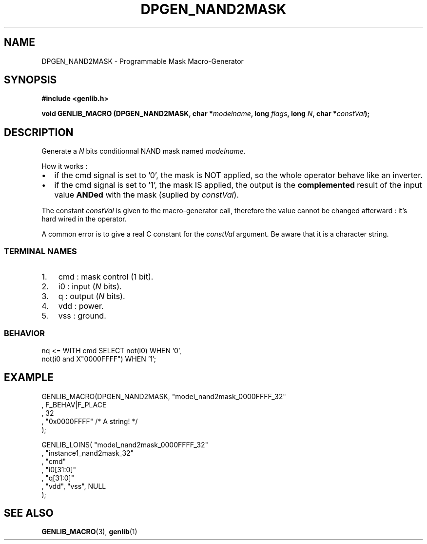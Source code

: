 .\" This manpage has been automatically generated by docbook2man 
.\" from a DocBook document.  This tool can be found at:
.\" <http://shell.ipoline.com/~elmert/comp/docbook2X/> 
.\" Please send any bug reports, improvements, comments, patches, 
.\" etc. to Steve Cheng <steve@ggi-project.org>.
.TH "DPGEN_NAND2MASK" "3" "30 July 2004" "ASIM/LIP6" "Alliance - genlib User's Manual"

.SH NAME
DPGEN_NAND2MASK \- Programmable Mask Macro-Generator
.SH SYNOPSIS
.sp
\fB#include  <genlib.h>
.sp
void GENLIB_MACRO (DPGEN_NAND2MASK, char *\fImodelname\fB, long \fIflags\fB, long \fIN\fB, char *\fIconstVal\fB);
\fR
.SH "DESCRIPTION"
.PP
Generate a \fIN\fR bits conditionnal NAND mask named \fImodelname\fR\&.
.PP
How it works :
.TP 0.2i
\(bu
if the cmd signal is set to \&'0', the mask is NOT
applied, so the whole operator behave like an inverter. 
.TP 0.2i
\(bu
if the cmd signal is set to \&'1', the mask IS
applied, the output is the \fBcomplemented\fR
result of the input value \fBANDed\fR with the mask
(suplied by \fIconstVal\fR).
.PP
The constant \fIconstVal\fR is given to the macro-generator
call, therefore the value cannot be changed afterward : it's
hard wired in the operator.
.PP
A common error is to give a real C constant for the
\fIconstVal\fR argument. Be aware that it is a character string.
.SS "TERMINAL NAMES"
.TP 3
1. 
cmd : mask control (1 bit). 
.TP 3
2. 
i0 : input (\fIN\fR bits). 
.TP 3
3. 
q : output (\fIN\fR bits). 
.TP 3
4. 
vdd : power. 
.TP 3
5. 
vss : ground. 
.SS "BEHAVIOR"

.nf
nq <= WITH cmd SELECT not(i0)                 WHEN '0',
                      not(i0 and X"0000FFFF") WHEN '1';
   
.fi
.SH "EXAMPLE"
.PP

.nf
GENLIB_MACRO(DPGEN_NAND2MASK, "model_nand2mask_0000FFFF_32"
                            , F_BEHAV|F_PLACE
                            , 32
                            , "0x0000FFFF" /* A string! */
                            );

GENLIB_LOINS( "model_nand2mask_0000FFFF_32"
            , "instance1_nand2mask_32"
            , "cmd"
            , "i0[31:0]"
            ,  "q[31:0]"
            , "vdd", "vss", NULL
            );
    
.fi
.SH "SEE ALSO"
.PP
\fBGENLIB_MACRO\fR(3),
\fBgenlib\fR(1)
